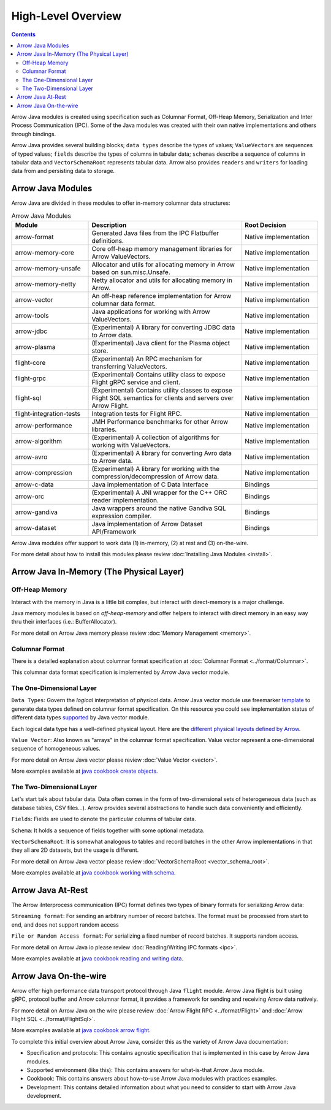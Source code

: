 .. Licensed to the Apache Software Foundation (ASF) under one
.. or more contributor license agreements.  See the NOTICE file
.. distributed with this work for additional information
.. regarding copyright ownership.  The ASF licenses this file
.. to you under the Apache License, Version 2.0 (the
.. "License"); you may not use this file except in compliance
.. with the License.  You may obtain a copy of the License at

..   http://www.apache.org/licenses/LICENSE-2.0

.. Unless required by applicable law or agreed to in writing,
.. software distributed under the License is distributed on an
.. "AS IS" BASIS, WITHOUT WARRANTIES OR CONDITIONS OF ANY
.. KIND, either express or implied.  See the License for the
.. specific language governing permissions and limitations
.. under the License.

.. default-domain:: java
.. highlight:: java

===================
High-Level Overview
===================

.. contents::

Arrow Java modules is created using specification such as Columnar Format, Off-Heap
Memory, Serialization and Inter Process Communication (IPC). Some of the Java modules
was created with their own native implementations and others through bindings.

Arrow Java provides several building blocks; ``data types`` describe the types of values;
``ValueVectors`` are sequences of typed values; ``fields`` describe the types of columns in
tabular data; ``schemas`` describe a sequence of columns in tabular data and
``VectorSchemaRoot`` represents tabular data. Arrow also provides ``readers`` and
``writers`` for loading data from and persisting data to storage.


Arrow Java Modules
------------------

Arrow Java are divided in these modules to offer in-memory columnar data structures:

.. list-table:: Arrow Java Modules
   :widths: 25 50 25
   :header-rows: 1

   * - Module
     - Description
     - Root Decision
   * - arrow-format
     - Generated Java files from the IPC Flatbuffer definitions.
     - Native implementation
   * - arrow-memory-core
     - Core off-heap memory management libraries for Arrow ValueVectors.
     - Native implementation
   * - arrow-memory-unsafe
     - Allocator and utils for allocating memory in Arrow based on sun.misc.Unsafe.
     - Native implementation
   * - arrow-memory-netty
     - Netty allocator and utils for allocating memory in Arrow.
     - Native implementation
   * - arrow-vector
     - An off-heap reference implementation for Arrow columnar data format.
     - Native implementation
   * - arrow-tools
     - Java applications for working with Arrow ValueVectors.
     - Native implementation
   * - arrow-jdbc
     - (Experimental) A library for converting JDBC data to Arrow data.
     - Native implementation
   * - arrow-plasma
     - (Experimental) Java client for the Plasma object store.
     - Native implementation
   * - flight-core
     - (Experimental) An RPC mechanism for transferring ValueVectors.
     - Native implementation
   * - flight-grpc
     - (Experimental) Contains utility class to expose Flight gRPC service and client.
     - Native implementation
   * - flight-sql
     - (Experimental) Contains utility classes to expose Flight SQL semantics for clients and servers over Arrow Flight.
     - Native implementation
   * - flight-integration-tests
     - Integration tests for Flight RPC.
     - Native implementation
   * - arrow-performance
     - JMH Performance benchmarks for other Arrow libraries.
     - Native implementation
   * - arrow-algorithm
     - (Experimental) A collection of algorithms for working with ValueVectors.
     - Native implementation
   * - arrow-avro
     - (Experimental) A library for converting Avro data to Arrow data.
     - Native implementation
   * - arrow-compression
     - (Experimental) A library for working with the compression/decompression of Arrow data.
     - Native implementation
   * - arrow-c-data
     - Java implementation of C Data Interface
     - Bindings
   * - arrow-orc
     - (Experimental) A JNI wrapper for the C++ ORC reader implementation.
     - Bindings
   * - arrow-gandiva
     - Java wrappers around the native Gandiva SQL expression compiler.
     - Bindings
   * - arrow-dataset
     - Java implementation of Arrow Dataset API/Framework
     - Bindings

Arrow Java modules offer support to work data (1) in-memory, (2) at rest and (3) on-the-wire.

For more detail about how to install this modules please review
:doc:`Installing Java Modules <install>`.

Arrow Java In-Memory (The Physical Layer)
-----------------------------------------

Off-Heap Memory
***************

Interact with the memory in Java is a little bit complex, but interact
with direct-memory is a major challenge.

Java memory modules is based on `off-heap-memory` and offer helpers to
interact with direct memory in an easy way thru
their interfaces (i.e.: BufferAllocator).

For more detail on Arrow Java memory please review
:doc:`Memory Management <memory>`.

Columnar Format
***************

There is a detailed explanation about columnar format specification
at :doc:`Columnar Format <../format/Columnar>`.

This columnar data format specification is implemented by Arrow Java
vector module.

The One-Dimensional Layer
*************************

``Data Types``: Govern the `logical` interpretation of `physical` data.
Arrow Java vector module use freemarker `template`_ to generate data types
defined on columnar format specification. On this resource you could see
implementation status of different data types `supported`_ by Java vector module.

Each logical data type has a well-defined physical layout. Here are
the `different physical layouts defined by Arrow`_.

``Value Vector``: Also known as "arrays" in the  columnar format specification.
Value vector represent a one-dimensional sequence of homogeneous values.

For more detail on Arrow Java vector please review :doc:`Value Vector <vector>`.

More examples available at `java cookbook create objects`_.

The Two-Dimensional Layer
*************************

Let's start talk about tabular data. Data often comes in the form of two-dimensional
sets of heterogeneous data (such as database tables, CSV files...). Arrow provides
several abstractions to handle such data conveniently and efficiently.

``Fields``: Fields are used to denote the particular columns of tabular data.

``Schema``: It holds a sequence of fields together with some optional metadata.

``VectorSchemaRoot``: It is somewhat analogous to tables and record batches in the
other Arrow implementations in that they all are 2D datasets, but the usage is different.

For more detail on Arrow Java vector please review :doc:`VectorSchemaRoot <vector_schema_root>`.

More examples available at `java cookbook working with schema`_.

Arrow Java At-Rest
------------------

The Arrow iInterprocess communication (IPC) format defines two types of binary formats
for serializing Arrow data:

``Streaming format``: For sending an arbitrary number of record batches. The format must
be processed from start to end, and does not support random access

``File or Random Access format``: For serializing a fixed number of record batches. It
supports random access.

For more detail on Arrow Java io please review :doc:`Reading/Writing IPC formats <ipc>`.

More examples available at `java cookbook reading and writing data`_.

Arrow Java On-the-wire
----------------------

Arrow offer high performance data transport protocol through Java ``flight`` module.
Arrow Java flight is built using gRPC, protocol buffer and Arrow columnar format,
it provides a framework for sending and receiving Arrow data natively.

For more detail on Arrow Java on the wire please review :doc:`Arrow Flight RPC <../format/Flight>`
and :doc:`Arrow Flight SQL <../format/FlightSql>`.

More examples available at `java cookbook arrow flight`_.

To complete this initial overview about Arrow Java, consider this as the variety of Arrow Java documentation:

* Specification and protocols: This contains agnostic specification that is implemented in this case by Arrow Java modules.
* Supported environment (like this): This contains answers for what-is-that Arrow Java module.
* Cookbook: This contains answers about how-to-use Arrow Java modules with practices examples.
* Development: This contains detailed information about what you need to consider to start with Arrow Java development.

.. _`template`: https://github.com/apache/arrow/tree/master/java/vector/src/main/codegen/templates
.. _`supported`: https://arrow.apache.org/docs/status.html#data-types
.. _`different physical layouts defined by Arrow`: https://arrow.apache.org/docs/format/Columnar.html#physical-memory-layout
.. _`java cookbook create objects`: https://arrow.apache.org/cookbook/java/create.html
.. _`java cookbook working with schema`: https://arrow.apache.org/cookbook/java/schema.html
.. _`java cookbook reading and writing data`: https://arrow.apache.org/cookbook/java/io.html
.. _`java cookbook arrow flight`: https://arrow.apache.org/cookbook/java/flight.html